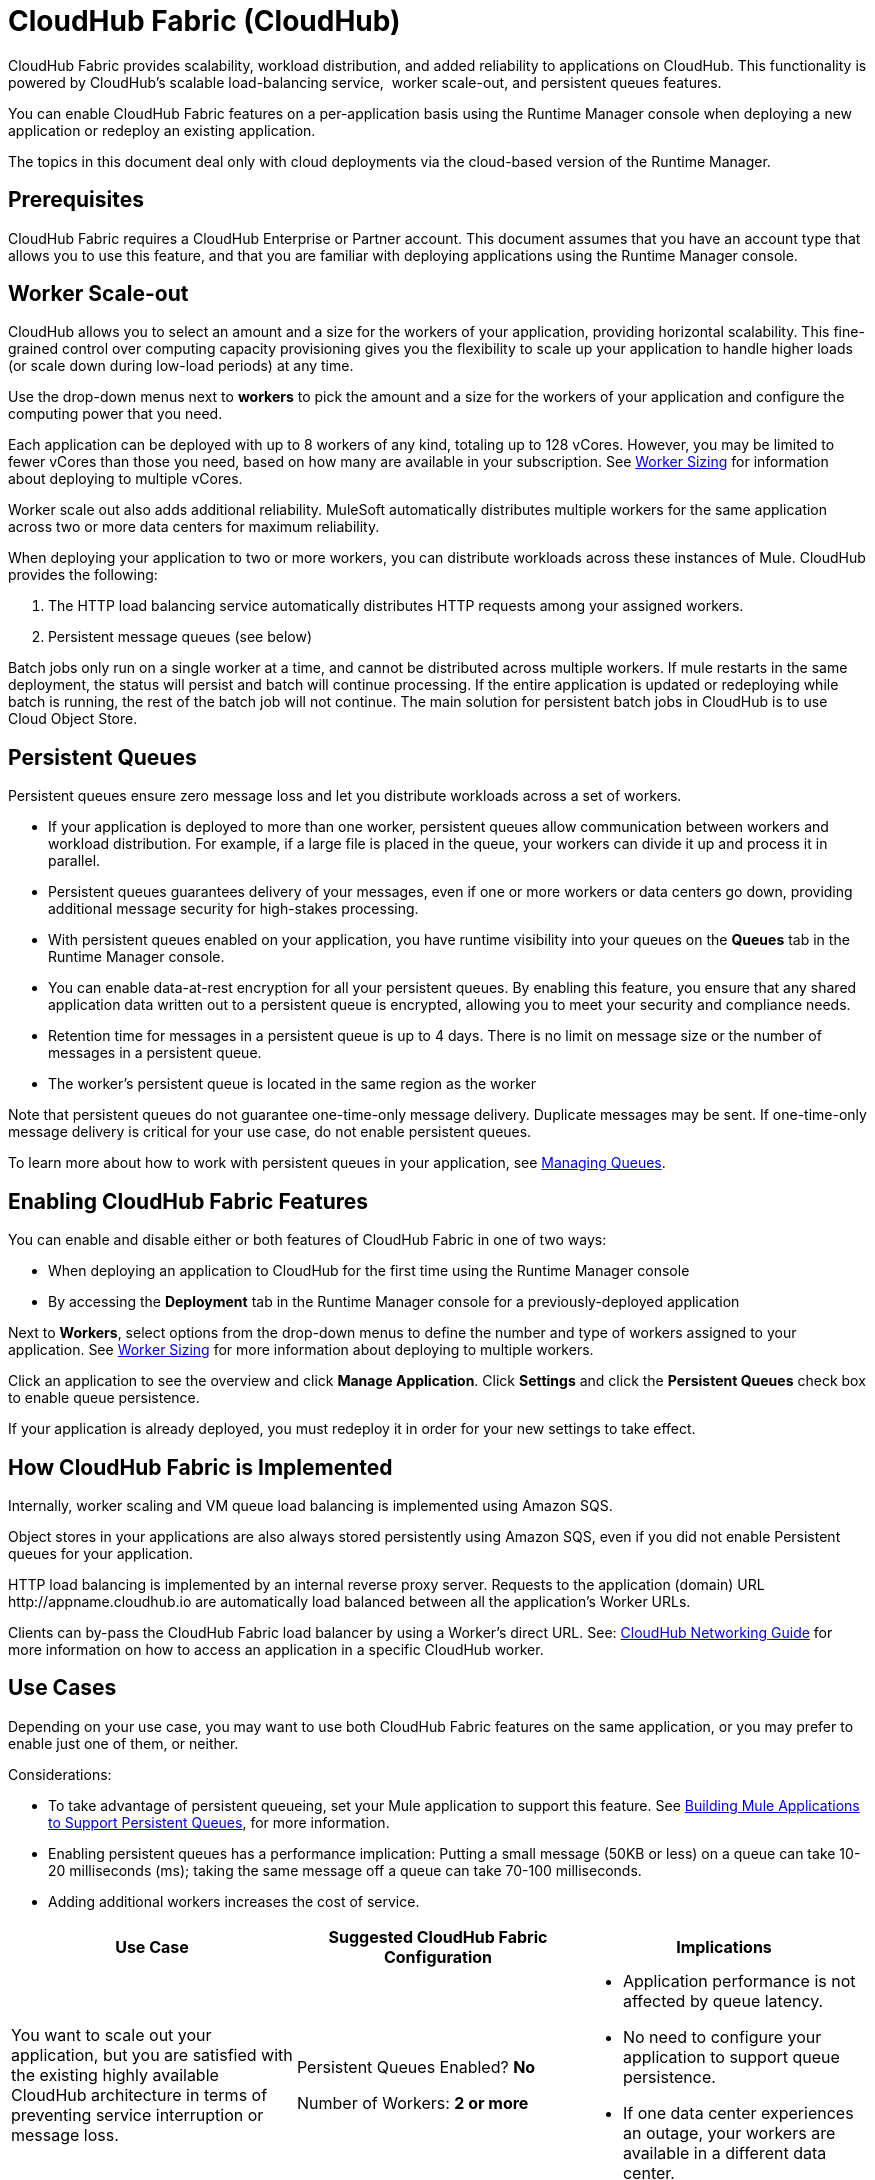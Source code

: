 = CloudHub Fabric (CloudHub)

CloudHub Fabric provides scalability, workload distribution, and added reliability to applications on CloudHub. This functionality is powered by CloudHub's scalable load-balancing service,  worker scale-out, and persistent queues features.

You can enable CloudHub Fabric features on a per-application basis using the Runtime Manager console when deploying a new application or redeploy an existing application.

The topics in this document deal only with cloud deployments via the cloud-based version of the Runtime Manager.

== Prerequisites

CloudHub Fabric requires a CloudHub Enterprise or Partner account. This document assumes that you have an account type that allows you to use this feature, and that you are familiar with deploying applications using the Runtime Manager console. 

== Worker Scale-out

CloudHub allows you to select an amount and a size for the workers of your application, providing horizontal scalability. This fine-grained control over computing capacity provisioning gives you the flexibility to scale up your application to handle higher loads (or scale down during low-load periods) at any time.

Use the drop-down menus next to *workers* to pick the amount and a size for the workers of your application and configure the computing power that you need. 

Each application can be deployed with up to 8 workers of any kind, totaling up to 128 vCores. However, you may be limited to fewer vCores than those you need, based on how many are available in your subscription. See link:/runtime-manager/deploying-to-cloudhub[Worker Sizing] for information about deploying to multiple vCores.

Worker scale out also adds additional reliability. MuleSoft automatically distributes multiple workers for the same application across two or more data centers for maximum reliability.

When deploying your application to two or more workers, you can distribute workloads across these instances of Mule. CloudHub provides the following:

. The HTTP load balancing service automatically distributes HTTP requests among your assigned workers.
. Persistent message queues (see below)

Batch jobs only run on a single worker at a time, and cannot be distributed across multiple workers.
If mule restarts in the same deployment, the status will persist and batch will continue processing. If the entire application is updated or redeploying while batch is running, the rest of the batch job will not continue. The main solution for persistent batch jobs in CloudHub is to use Cloud Object Store.

== Persistent Queues

Persistent queues ensure zero message loss and let you distribute workloads across a set of workers.

* If your application is deployed to more than one worker, persistent queues allow communication between workers and workload distribution. For example, if a large file is placed in the queue, your workers can divide it up and process it in parallel. 
* Persistent queues guarantees delivery of your messages, even if one or more workers or data centers go down, providing additional message security for high-stakes processing. 
* With persistent queues enabled on your application, you have runtime visibility into your queues on the *Queues* tab in the Runtime Manager console.
* You can enable data-at-rest encryption for all your persistent queues. By enabling this feature, you ensure that any shared application data written out to a persistent queue is encrypted, allowing you to meet your security and compliance needs.
* Retention time for messages in a persistent queue is up to 4 days. There is no limit on message size or the number of messages in a persistent queue.
* The worker's persistent queue is located in the same region as the worker

Note that persistent queues do not guarantee one-time-only message delivery. Duplicate messages may be sent. If one-time-only message delivery is critical for your use case, do not enable persistent queues.

To learn more about how to work with persistent queues in your application, see link:/runtime-manager/managing-queues[Managing Queues].

== Enabling CloudHub Fabric Features

You can enable and disable either or both features of CloudHub Fabric in one of two ways:

* When deploying an application to CloudHub for the first time using the Runtime Manager console
* By accessing the *Deployment* tab in the Runtime Manager console for a previously-deployed application

Next to *Workers*, select options from the drop-down menus to define the number and type of workers assigned to your application. See link:/runtime-manager/deploying-to-cloudhub#worker-sizing[Worker Sizing] for more information about deploying to multiple workers.

Click an application to see the overview and click *Manage Application*. Click *Settings* and click the *Persistent Queues* check box to enable queue persistence. 

If your application is already deployed, you must redeploy it in order for your new settings to take effect. 

== How CloudHub Fabric is Implemented

Internally, worker scaling and VM queue load balancing is implemented using Amazon SQS.

Object stores in your applications are also always stored persistently using Amazon SQS, even if you did not enable Persistent queues for your application.

HTTP load balancing is implemented by an internal reverse proxy server. Requests to the application (domain) URL +http://appname.cloudhub.io+ are automatically load balanced between all the application's Worker URLs.

Clients can by-pass the CloudHub Fabric load balancer by using a Worker's direct URL. See: link:https://docs.mulesoft.com/runtime-manager/cloudhub-networking-guide[CloudHub Networking Guide] for more information on how to access an application in a specific CloudHub worker.

== Use Cases

Depending on your use case, you may want to use both CloudHub Fabric features on the same application, or you may prefer to enable just one of them, or neither.

Considerations:

* To take advantage of persistent queueing, set your Mule application to support this feature. See <<Building Mule Applications to Support Persistent Queues>>, for more information.
* Enabling persistent queues has a performance implication: Putting a small message (50KB or less) on a queue can take 10-20 milliseconds (ms); taking the same message off a queue can take 70-100 milliseconds. 
* Adding additional workers increases the cost of service.  

[%header,cols="3*a"]
|===
|Use Case |Suggested CloudHub Fabric Configuration |Implications
|You want to scale out your application, but you are satisfied with the existing highly available CloudHub architecture in terms of preventing service interruption or message loss. |
Persistent Queues Enabled? *No*

Number of Workers: *2 or more*

|
* Application performance is not affected by queue latency.
* No need to configure your application to support queue persistence.
* If one data center experiences an outage, your workers are available in a different data center.

|You have a high-stakes process for which you need to protect against message loss, but you are not experiencing issues with handling processing load and are OK with some service interruption in the case of a data center outage. |
Persistent Queues Enabled? *Yes*

Number of Workers: *1*

|
* Application may experience some queue latency.
* You need to configure your application to support queue persistence before deploying.
* If the data center in which your worker operates experiences an outage, CloudHub automatically migrates your application to another availability zone. You may experience downtime during the migration; however, your persistent queue ensures zero message loss.

|You have a high-stakes process for which you need to protect against message loss, avoid any chance of service interruption, and handle large processing loads. |
Persistent Queues Enabled? *Yes*

Number of Workers: *2 or more*

|
* Application may experience some queue latency.
* You need to configure your application to support queue persistence before deploying.
* If one data center experiences an outage, your workers are automatically distributed to ensure redundancy.

|You have an application that does not have any special requirements regarding either processing load or message loss. |
Persistent Queues Enabled? *No*

Number of Workers: *1*

|
* Application performance is not affected by queue latency.
* No need to configure your application to support queue persistence.
* If the data center in which your worker operates experiences an outage, CloudHub automatically migrates your application to another availability zone, but you may experience some downtime and message loss during the migration.

|===


== Persistent Queuing Behavior for Applications Containing Batch Jobs

When you deploy an application containing batch jobs to CloudHub with persistent queues enabled, the batch jobs use CloudHub's persistent queuing feature for the batch queuing functionality.

When using persistent queues, keep in mind the following limitations:

* Batch jobs using CloudHub persistent queues experience additional latency
* CloudHub persistent queues occasionally process a message more than once. If your use case requires that each message be guaranteed to be processed only once, consider deploying the application without enabling persistent queues.
* Message loss can still occur in case of an application restart

== Building Mule Applications to Support Persistent Queues

For your application to reap the benefits of persistent queuing, implement reliability patterns in your application code, separating individual XA transactions from VM transports. See link:/mule-user-guide/v/3.9/reliability-patterns[Reliability Patterns] for more information. 

image:CH_Fabric.png[CH_Fabric]

The *reliable acquisition flow* reliably delivers a message from an inbound HTTP connector to an outbound VM endpoint. If the reliable acquisition flow cannot put the message into the VM queue, it ensures that the message is not lost by returning an "unsuccessful request" response to the client so that the client can retry the request.

The *application logic flow* delivers the message from an inbound VM endpoint to the business logic processing in your application. This flow represents one transaction. (Your business logic may involve several other transactions, not shown.) 

In between these two flows, a *persistent VM queue* holds the messages committed by the reliable acquisition flow until they are ready for processing by the application logic flow. In case of a processing error within the transaction or in case of a transaction timeout (the time allotted for the transaction is exceeded), Mule triggers a rollback. This rollback erases any partial processing that has occurred on the message and places the message back on the queue. If your Mule instance experiences an outage and is unable to explicitly roll back a transaction, the transaction automatically rolls back once the time allotted for the transaction is exceeded. The allotted time is determined by the `timeout` attribute of the transaction element. You can configure the timeout yourself, or accept the default.

It is helpful to think of each transaction in terms of three steps:

. *Begin*. Mule kicks off the processing of all subcomponents within the transaction. 
. *Commit*. Mule sends the result of the completed transaction on to the next step. (For XA transactions, the commit step has two phases: a _commit-request phase_ and a _commit phase_. During the commit-request phase, Mule coordinates the results of the multiple resources within the scope of the transaction and confirms that all processing executed successfully and is ready to commit. The commit phase then calls each resource to commit its processing.)
. *Rollback*. If an error occurs in either the Begin or Commit steps, Mule rolls back the operations within the transaction so that no one part results in partial completion.

The following code snippet provides an example of an application set up in a reliability pattern using VM transports for queue persistence on CloudHub.

[source,xml, linenums]
----
<mule xmlns:vm="http://www.mulesoft.org/schema/mule/vm" xmlns:http="http://www.mulesoft.org/schema/mule/http" xmlns="http://www.mulesoft.org/schema/mule/core" xmlns:doc="http://www.mulesoft.org/schema/mule/documentation" xmlns:spring="http://www.springframework.org/schema/beans"  xmlns:xsi="http://www.w3.org/2001/XMLSchema-instance" xsi:schemaLocation="http://www.springframework.org/schema/beans http://www.springframework.org/schema/beans/spring-beans-current.xsd
 
http://www.mulesoft.org/schema/mule/core http://www.mulesoft.org/schema/mule/core/current/mule.xsd
 
http://www.mulesoft.org/schema/mule/http http://www.mulesoft.org/schema/mule/http/current/mule-http.xsd
 
http://www.mulesoft.org/schema/mule/vm http://www.mulesoft.org/schema/mule/vm/current/mule-vm.xsd
 
http://www.mulesoft.org/schema/mule/jbossts http://www.mulesoft.org/schema/mule/jbossts/current/mule-jbossts.xsd">
 
    <vm:connector name="vmConnector" doc:name="VM">
    </vm:connector>
    <http:listener-config name="listener-config" host="..." port="..."/>
 
    <!-- This is the reliable acquisition flow in the reliability pattern.  -->
 
    <flow name="reliable-data-acquisition" doc:name="reliable-data-acquisition">
        <http:listener config-ref="listener-config" path="/" doc:name="HTTP Connector"/>
        <expression-filter expression="#[message.inboundProperties.'http.request.path' != '/favicon.ico']" nullReturnsTrue="true" doc:name="Expression"/>
        <vm:outbound-endpoint exchange-pattern="one-way" path="input" connector-ref="vmConnector" doc:name="VM"/>
    </flow>
 
    <!-- This is the application logic flow in the reliability pattern.
         It is a wrapper around a subflow, "business-logic-processing".
    -->
    <flow name="main-flow" doc:name="main-flow">
        <vm:inbound-endpoint exchange-pattern="one-way" path="input" connector-ref="vmConnector" doc:name="VM">
            <xa-transaction action="ALWAYS_BEGIN" timeout="30000"/>
        </vm:inbound-endpoint>
        <flow-ref name="business-logic-processing" doc:name="Flow Reference"/>
        <vm:outbound-endpoint exchange-pattern="one-way" path="output" connector-ref="vmConnector" doc:name="VM">
    </flow>
 
    <!--
            This subflow is where the actual business logic is performed.
        -->
    <sub-flow name="business-logic-processing" doc:name="business-logic-processing">
    ....
    </sub-flow>
</mule>
----

=== Differences Between Hybrid VM Queues and CloudHub VM Queues

The following table describes key differences between hybrid VM queues and CloudHub VM queues. 

[%header,cols="2*a"]
|===
|VM Queues in On-Premises Applications |VM Queues in Applications deployed to CloudHub
|You can configure the maximum number of outstanding messages using the queue-profile element. |There is no limit to the number of outstanding messages in CloudHub. Even if you have a queue-profile element coded in your application with a maximum number of outstanding messages, CloudHub allows unlimited outstanding messages if you deploy the application to CloudHub with the Persistent Queues check box checked.
|You can toggle the persistence of the queue using the queue-profile element. |The persistence of your queue is managed using the Persistent Queues check box in the Advanced Details section of the deployment dialog. Even if you have a queue-profile element coded in your application, CloudHub overrides these settings when you deploy the application to CloudHub with the Persistent Queues checkbox checked.
|You can define a queue store for your VM queue to use. |CloudHub manages the queue store for you, so there is no need to define a queue store.
|Transaction commits and rollbacks for XA transactions operate according to the two-phase commit algorithm. |In CloudHub, there is an important exception to the way the two-phase commit algorithm works for XA transactions when a message is being added to a queue. See the known issue described below for details. Note: when CloudHub _consumes_ messages from a persistent queue, this exception to the two-phase commit algorithm does not apply.
|===

== Considerations

When messages are added to a VM queue in CloudHub, the two-phase commit protocol for XA transactions can fail to roll back a complete transaction if the following conditions are true:

* The commit-request phase has completed successfully. All participating processes within the transaction execute successfully, so the message is ready to commit to the queue.
* During the commit phase, an error occurs that causes a subprocess within the transaction to fail to commit, triggering a rollback of the transaction.
* The VM outbound endpoint completes its commit before the rollback occurs.

If all three above conditions are true, the message is added to the queue instead of being rolled back as intended by the transaction rollback process. No message loss occurs, and the transaction can still repeat, but the outbound VM queue contains an unintended message.

Note that this issue occurs only when a flow produces messages that need to be added to a VM queue. There is no effect on the process of consuming messages from queues.

== See Also

* link:/runtime-manager/deploying-to-cloudhub#worker-sizing[Worker Sizing]
* link:/runtime-manager/managing-queues[Managing Queues]
* link:/runtime-manager/cloudhub-architecture[CloudHub architecture].
* link:/mule-user-guide/v/3.8/transaction-management[Transaction Management]
* link:/mule-user-guide/v/3.8/vm-transport-reference[VM transport]
* link:/mule-user-guide/v/3.8/reliability-patterns[Reliability Patterns].
